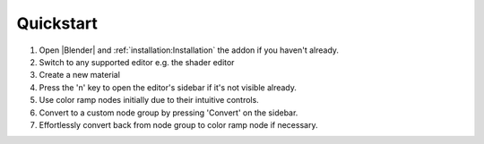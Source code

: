 ###########
Quickstart
###########

#. Open |Blender| and :ref:`installation:Installation` the addon
   if you haven't already.
#. Switch to any supported editor e.g. the shader editor
#. Create a new material
#. Press the 'n' key to open the editor's sidebar
   if it's not visible already.
#. Use color ramp nodes initially due to their intuitive controls.
#. Convert to a custom node group by pressing 'Convert' on the sidebar.
#. Effortlessly convert back from node group to color ramp node if necessary.

.. |Blender| raw:: html

   <a href="https://www.blender.org/" target="_blank">Blender</a>
